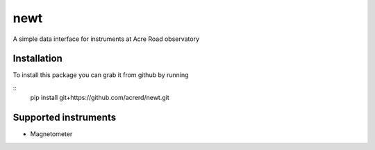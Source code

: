 ===============================
newt
===============================

A simple data interface for instruments at Acre Road observatory


Installation
------------

To install this package you can grab it from github by running

::
   pip install git+https://github.com/acrerd/newt.git

Supported instruments
---------------------

* Magnetometer

